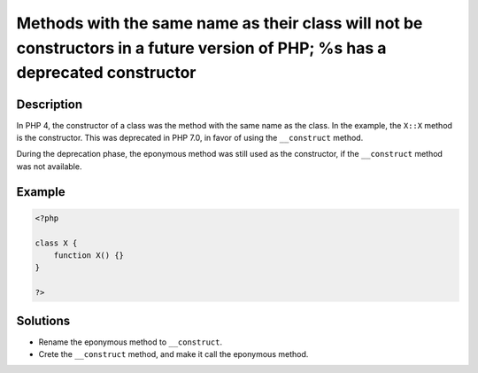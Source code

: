 .. _methods-with-the-same-name-as-their-class-will-not-be-constructors-in-a-future-version-of-php;-%s-has-a-deprecated-constructor:

Methods with the same name as their class will not be constructors in a future version of PHP; %s has a deprecated constructor
------------------------------------------------------------------------------------------------------------------------------
 
.. meta::
	:description:
		Methods with the same name as their class will not be constructors in a future version of PHP; %s has a deprecated constructor: In PHP 4, the constructor of a class was the method with the same name as the class.
	:og:image: https://php-changed-behaviors.readthedocs.io/en/latest/_static/logo.png
	:og:type: article
	:og:title: Methods with the same name as their class will not be constructors in a future version of PHP; %s has a deprecated constructor
	:og:description: In PHP 4, the constructor of a class was the method with the same name as the class
	:og:url: https://php-errors.readthedocs.io/en/latest/messages/methods-with-the-same-name-as-their-class-will-not-be-constructors-in-a-future-version-of-php%3B-%25s-has-a-deprecated-constructor.html
	:og:locale: en
	:twitter:card: summary_large_image
	:twitter:site: @exakat
	:twitter:title: Methods with the same name as their class will not be constructors in a future version of PHP; %s has a deprecated constructor
	:twitter:description: Methods with the same name as their class will not be constructors in a future version of PHP; %s has a deprecated constructor: In PHP 4, the constructor of a class was the method with the same name as the class
	:twitter:creator: @exakat
	:twitter:image:src: https://php-changed-behaviors.readthedocs.io/en/latest/_static/logo.png

.. raw:: html

	<script type="application/ld+json">{"@context":"https:\/\/schema.org","@graph":[{"@type":"WebPage","@id":"https:\/\/php-errors.readthedocs.io\/en\/latest\/tips\/methods-with-the-same-name-as-their-class-will-not-be-constructors-in-a-future-version-of-php;-%s-has-a-deprecated-constructor.html","url":"https:\/\/php-errors.readthedocs.io\/en\/latest\/tips\/methods-with-the-same-name-as-their-class-will-not-be-constructors-in-a-future-version-of-php;-%s-has-a-deprecated-constructor.html","name":"Methods with the same name as their class will not be constructors in a future version of PHP; %s has a deprecated constructor","isPartOf":{"@id":"https:\/\/www.exakat.io\/"},"datePublished":"Sun, 19 Jan 2025 09:41:15 +0000","dateModified":"Sun, 19 Jan 2025 09:41:15 +0000","description":"In PHP 4, the constructor of a class was the method with the same name as the class","inLanguage":"en-US","potentialAction":[{"@type":"ReadAction","target":["https:\/\/php-tips.readthedocs.io\/en\/latest\/tips\/methods-with-the-same-name-as-their-class-will-not-be-constructors-in-a-future-version-of-php;-%s-has-a-deprecated-constructor.html"]}]},{"@type":"WebSite","@id":"https:\/\/www.exakat.io\/","url":"https:\/\/www.exakat.io\/","name":"Exakat","description":"Smart PHP static analysis","inLanguage":"en-US"}]}</script>

Description
___________
 
In PHP 4, the constructor of a class was the method with the same name as the class. In the example, the ``X::X`` method is the constructor. This was deprecated in PHP 7.0, in favor of using the ``__construct`` method.

During the deprecation phase, the eponymous method was still used as the constructor, if the ``__construct`` method was not available.


Example
_______

.. code-block:: php

   <?php
   
   class X {
       function X() {}
   }
   
   ?>

Solutions
_________

+ Rename the eponymous method to ``__construct``.
+ Crete the ``__construct`` method, and make it call the eponymous method.

